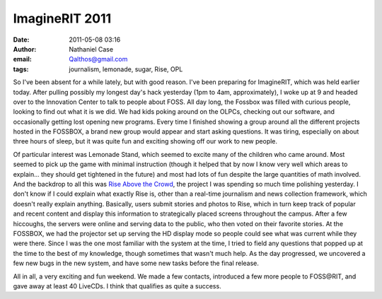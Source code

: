 ImagineRIT 2011
###############
:date: 2011-05-08 03:16
:author: Nathaniel Case
:email: Qalthos@gmail.com
:tags: journalism, lemonade, sugar, Rise, OPL

So I've been absent for a while lately, but with good reason. I've been
preparing for ImagineRIT, which was held earlier today.
After pulling possibly my longest day's hack yesterday (1pm to 4am,
approximately), I woke up at 9 and headed over to the Innovation Center
to talk to people about FOSS. All day long, the Fossbox was filled with
curious people, looking to find out what it is we did. We had kids
poking around on the OLPCs, checking out our software, and occasionally
getting lost opening new programs. Every time I finished showing a group
around all the different projects hosted in the FOSSBOX, a brand new
group would appear and start asking questions. It was tiring, especially
on about three hours of sleep, but it was quite fun and exciting showing
off our work to new people.

Of particular interest was Lemonade Stand, which seemed to excite many
of the children who came around. Most seemed to pick up the game with
minimal instruction (though it helped that by now I know very well which
areas to explain... they should get tightened in the future) and most
had lots of fun despite the large quantities of math involved.
And the backdrop to all this was `Rise Above the Crowd`_, the project I
was spending so much time polishing yesterday. I don't know if I could
explain what exactly Rise is, other than a real-time journalism and news
collection framework, which doesn't really explain anything. Basically,
users submit stories and photos to Rise, which in turn keep track of
popular and recent content and display this information to strategically
placed screens throughout the campus. After a few hiccoughs, the servers
were online and serving data to the public, who then voted on their
favorite stories. At the FOSSBOX, we had the projector set up serving
the HD display mode so people could see what was current while they were
there. Since I was the one most familiar with the system at the time, I
tried to field any questions that popped up at the time to the best of
my knowledge, though sometimes that wasn't much help. As the day
progressed, we uncovered a few new bugs in the new system, and have some
new tasks before the final release.

All in all, a very exciting and fun weekend. We made a few contacts,
introduced a few more people to FOSS\@RIT, and gave away at least 40
LiveCDs. I think that qualifies as quite a success.

.. _Rise Above the Crowd: rise.rit.edu
